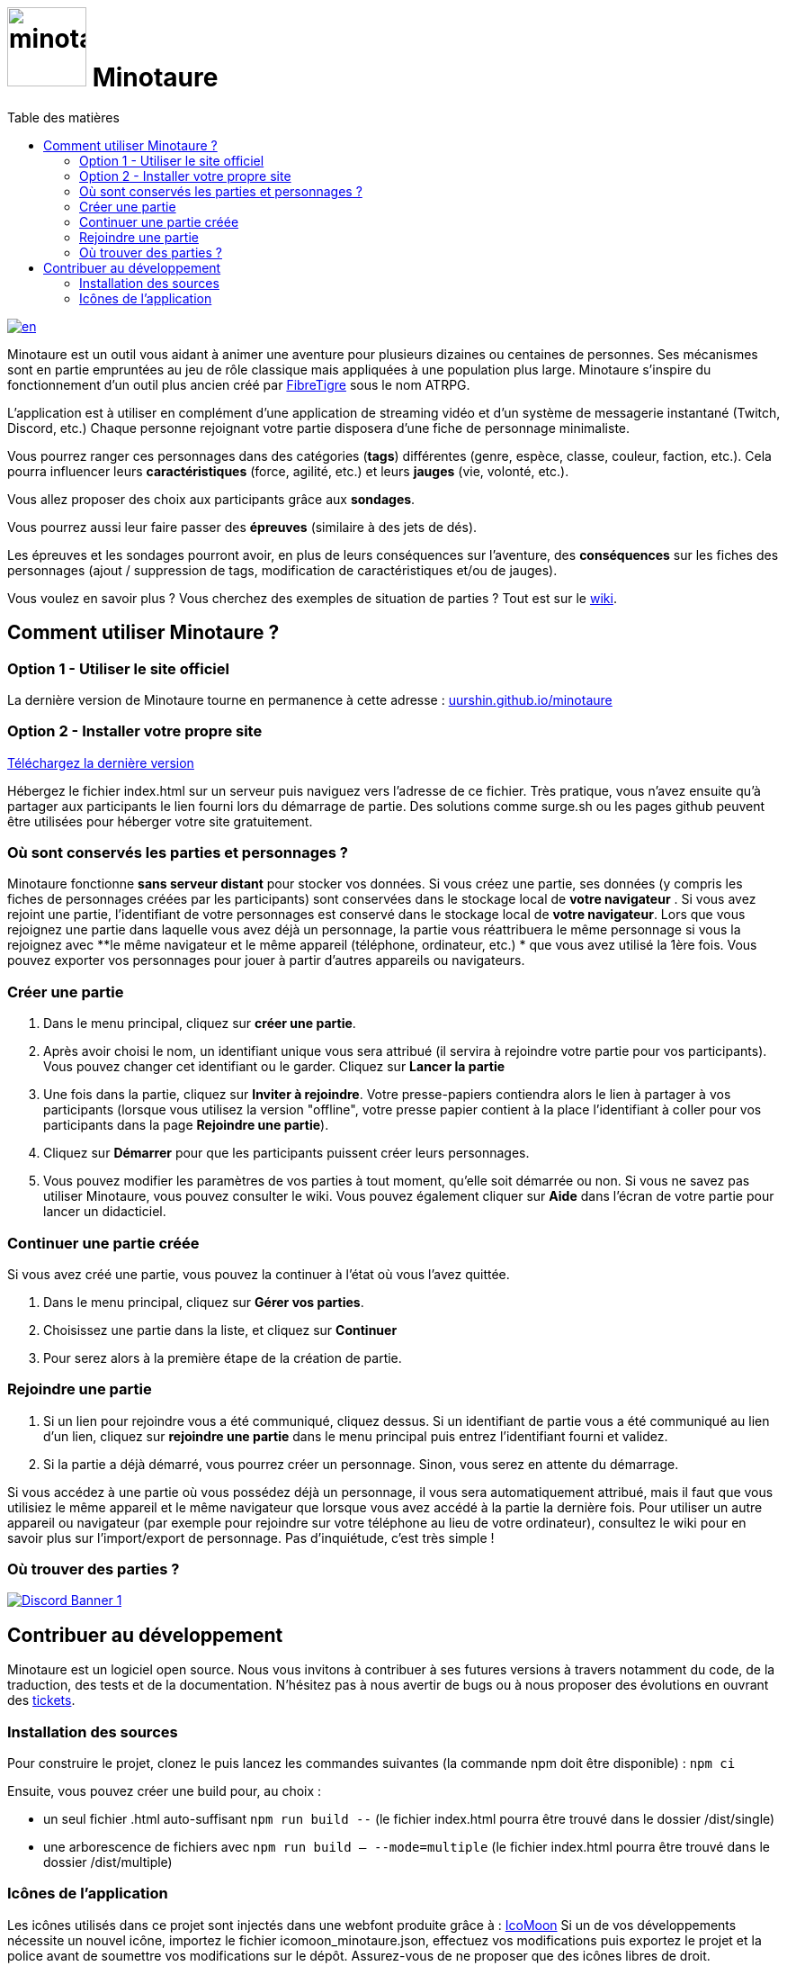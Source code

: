 = image:src/assets/images/minotaure_logo.svg[minotaure_logo,88] Minotaure
:toc:
:toc-title: Table des matières

[link=./README-EN.adoc]
image::https://img.shields.io/badge/lang-en-red.svg[en]

Minotaure est un outil vous aidant à animer une aventure pour plusieurs dizaines ou centaines de personnes.
Ses mécanismes sont en partie empruntées au jeu de rôle classique mais appliquées à une population plus large. Minotaure s'inspire du fonctionnement d'un outil plus ancien créé par https://www.fibretigre.com/[FibreTigre] sous le nom ATRPG.

L'application est à utiliser en complément d'une application de streaming vidéo et d'un système de messagerie instantané (Twitch, Discord, etc.)
Chaque personne rejoignant votre partie disposera d'une fiche de personnage minimaliste.

Vous pourrez ranger ces personnages dans des catégories (**tags**) différentes (genre, espèce, classe, couleur, faction, etc.). Cela pourra influencer leurs **caractéristiques** (force, agilité, etc.) et leurs **jauges** (vie, volonté, etc.).

Vous allez proposer des choix aux participants grâce aux **sondages**.

Vous pourrez aussi leur faire passer des **épreuves** (similaire à des jets de dés).

Les épreuves et les sondages pourront avoir, en plus de leurs conséquences sur l'aventure, des **conséquences** sur les fiches des personnages (ajout / suppression de tags, modification de caractéristiques et/ou de jauges).

Vous voulez en savoir plus ? Vous cherchez des exemples de situation de parties ? Tout est sur le https://github.com/uurshin/minotaure/wiki[wiki].

== Comment utiliser Minotaure ?

=== Option 1 - Utiliser le site officiel

La dernière version de Minotaure tourne en permanence à cette adresse : https://uurshin.github.io/minotaure[uurshin.github.io/minotaure]

=== Option 2 - Installer votre propre site

https://github.com/uurshin/minotaure/releases/latest/download/index.html[Téléchargez la dernière version]

Hébergez le fichier index.html sur un serveur puis naviguez vers l'adresse de ce fichier. Très pratique, vous n'avez ensuite qu'à partager aux participants le lien fourni lors du démarrage de partie.
Des solutions comme surge.sh ou les pages github peuvent être utilisées pour héberger votre site gratuitement.

=== Où sont conservés les parties et personnages ?

Minotaure fonctionne **sans serveur distant** pour stocker vos données.
Si vous créez une partie, ses données (y compris les fiches de personnages créées par les participants) sont conservées dans le stockage local de **votre navigateur** .
Si vous avez rejoint une partie, l'identifiant de votre personnages est conservé dans le stockage local de **votre navigateur**.  
Lors que vous rejoignez une partie dans laquelle vous avez déjà un personnage, la partie vous réattribuera le même personnage si vous la rejoignez avec **le même navigateur et le même appareil (téléphone, ordinateur, etc.) * que vous avez utilisé la 1ère fois.
Vous pouvez exporter vos personnages pour jouer à partir d'autres appareils ou navigateurs.

=== Créer une partie

1. Dans le menu principal, cliquez sur **créer une partie**.
2. Après avoir choisi le nom, un identifiant unique vous sera attribué (il servira à rejoindre votre partie pour vos participants). Vous pouvez changer cet identifiant ou le garder. Cliquez sur **Lancer la partie**
3. Une fois dans la partie, cliquez sur **Inviter à rejoindre**. Votre presse-papiers contiendra alors le lien à partager à vos participants (lorsque vous utilisez la version "offline", votre presse papier contient à la place l'identifiant à coller pour vos participants dans la page **Rejoindre une partie**).
4. Cliquez sur **Démarrer** pour que les participants puissent créer leurs personnages.
5. Vous pouvez modifier les paramètres de vos parties à tout moment, qu'elle soit démarrée ou non. Si vous ne savez pas utiliser Minotaure, vous pouvez consulter le wiki. Vous pouvez également cliquer sur **Aide** dans l'écran de votre partie pour lancer un didacticiel.
  
### Continuer une partie créée

Si vous avez créé une partie, vous pouvez la continuer à l'état où vous l'avez quittée.

1. Dans le menu principal, cliquez sur **Gérer vos parties**.
2. Choisissez une partie dans la liste, et cliquez sur **Continuer**
3. Pour serez alors à la première étape de la création de partie.

=== Rejoindre une partie

1. Si un lien pour rejoindre vous a été communiqué, cliquez dessus. Si un identifiant de partie vous a été communiqué au lien d'un lien, cliquez sur **rejoindre une partie** dans le menu principal puis entrez l'identifiant fourni et validez.
2. Si la partie a déjà démarré, vous pourrez créer un personnage. Sinon, vous serez en attente du démarrage.

Si vous accédez à une partie où vous possédez déjà un personnage, il vous sera automatiquement attribué, mais il faut que vous utilisiez le même appareil et le même navigateur que lorsque vous avez accédé à la partie la dernière fois. Pour utiliser un autre appareil ou navigateur (par exemple pour rejoindre sur votre téléphone au lieu de votre ordinateur), consultez le wiki pour en savoir plus sur l'import/export de personnage. Pas d'inquiétude, c'est très simple !

=== Où trouver des parties ?

[link=https://discord.gg/zQBTAXE8]
image::https://discordapp.com/api/guilds/828320530444451880/widget.png?style=banner2[Discord Banner 1]

== Contribuer au développement

Minotaure est un logiciel open source. Nous vous invitons à contribuer à ses futures versions à travers notamment du code, de la traduction, des tests et de la documentation.
N'hésitez pas à nous avertir de bugs ou à nous proposer des évolutions en ouvrant des https://github.com/uurshin/minotaure/issues[tickets].

=== Installation des sources

Pour construire le projet, clonez le puis lancez les commandes suivantes (la commande npm doit être disponible) :
 `npm ci`

Ensuite, vous pouvez créer une build pour, au choix :

- un seul fichier .html auto-suffisant `npm run build --` (le fichier index.html pourra être trouvé dans le dossier /dist/single)
- une arborescence de fichiers avec `npm run build -- --mode=multiple` (le fichier index.html pourra être trouvé dans le dossier /dist/multiple)

=== Icônes de l'application

Les icônes utilisés dans ce projet sont injectés dans une webfont produite grâce à : https://icomoon.io/#faq[IcoMoon]
Si un de vos développements nécessite un nouvel icône, importez le fichier icomoon_minotaure.json, effectuez vos modifications puis exportez le projet et la police avant de soumettre vos modifications sur le dépôt. Assurez-vous de ne proposer que des icônes libres de droit.

